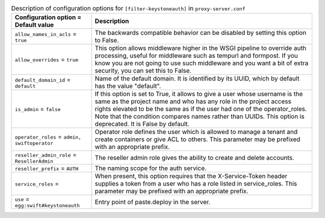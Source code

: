 ..
  Warning: Do not edit this file. It is automatically generated and your
  changes will be overwritten. The tool to do so lives in the
  openstack-doc-tools repository.

.. list-table:: Description of configuration options for ``[filter-keystoneauth]`` in ``proxy-server.conf``
   :header-rows: 1
   :class: config-ref-table

   * - Configuration option = Default value
     - Description
   * - ``allow_names_in_acls`` = ``true``
     - The backwards compatible behavior can be disabled by setting this option to False.
   * - ``allow_overrides`` = ``true``
     - This option allows middleware higher in the WSGI pipeline to override auth processing, useful for middleware such as tempurl and formpost. If you know you are not going to use such middleware and you want a bit of extra security, you can set this to False.
   * - ``default_domain_id`` = ``default``
     - Name of the default domain. It is identified by its UUID, which by default has the value "default".
   * - ``is_admin`` = ``false``
     - If this option is set to True, it allows to give a user whose username is the same as the project name and who has any role in the project access rights elevated to be the same as if the user had one of the operator_roles. Note that the condition compares names rather than UUIDs. This option is deprecated. It is False by default.
   * - ``operator_roles`` = ``admin, swiftoperator``
     - Operator role defines the user which is allowed to manage a tenant and create containers or give ACL to others. This parameter may be prefixed with an appropriate prefix.
   * - ``reseller_admin_role`` = ``ResellerAdmin``
     - The reseller admin role gives the ability to create and delete accounts.
   * - ``reseller_prefix`` = ``AUTH``
     - The naming scope for the auth service.
   * - ``service_roles`` =
     - When present, this option requires that the X-Service-Token header supplies a token from a user who has a role listed in service_roles. This parameter may be prefixed with an appropriate prefix.
   * - ``use`` = ``egg:swift#keystoneauth``
     - Entry point of paste.deploy in the server.
